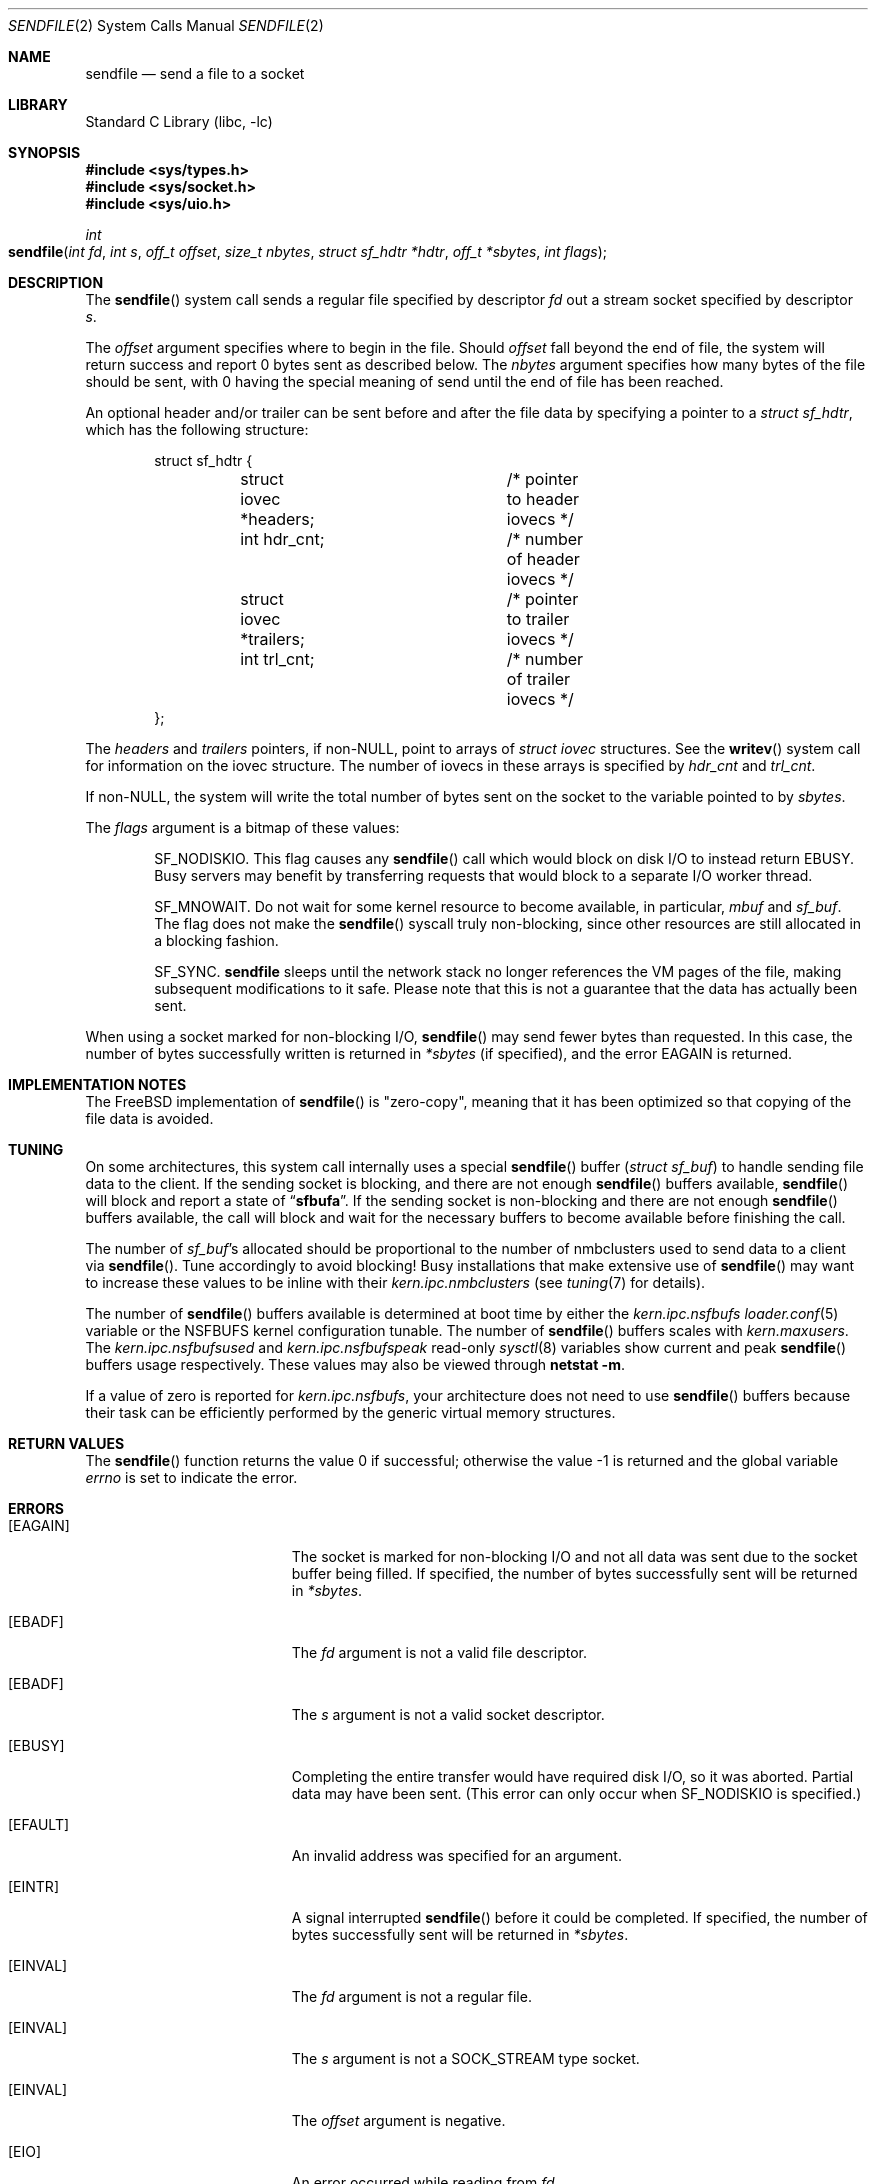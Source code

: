 .\" Copyright (c) 2003, David G. Lawrence
.\" All rights reserved.
.\"
.\" Redistribution and use in source and binary forms, with or without
.\" modification, are permitted provided that the following conditions
.\" are met:
.\" 1. Redistributions of source code must retain the above copyright
.\"    notice unmodified, this list of conditions, and the following
.\"    disclaimer.
.\" 2. Redistributions in binary form must reproduce the above copyright
.\"    notice, this list of conditions and the following disclaimer in the
.\"    documentation and/or other materials provided with the distribution.
.\"
.\" THIS SOFTWARE IS PROVIDED BY THE AUTHOR AND CONTRIBUTORS ``AS IS'' AND
.\" ANY EXPRESS OR IMPLIED WARRANTIES, INCLUDING, BUT NOT LIMITED TO, THE
.\" IMPLIED WARRANTIES OF MERCHANTABILITY AND FITNESS FOR A PARTICULAR PURPOSE
.\" ARE DISCLAIMED.  IN NO EVENT SHALL THE AUTHOR OR CONTRIBUTORS BE LIABLE
.\" FOR ANY DIRECT, INDIRECT, INCIDENTAL, SPECIAL, EXEMPLARY, OR CONSEQUENTIAL
.\" DAMAGES (INCLUDING, BUT NOT LIMITED TO, PROCUREMENT OF SUBSTITUTE GOODS
.\" OR SERVICES; LOSS OF USE, DATA, OR PROFITS; OR BUSINESS INTERRUPTION)
.\" HOWEVER CAUSED AND ON ANY THEORY OF LIABILITY, WHETHER IN CONTRACT, STRICT
.\" LIABILITY, OR TORT (INCLUDING NEGLIGENCE OR OTHERWISE) ARISING IN ANY WAY
.\" OUT OF THE USE OF THIS SOFTWARE, EVEN IF ADVISED OF THE POSSIBILITY OF
.\" SUCH DAMAGE.
.\"
.\" $MidnightBSD$
.\"
.Dd January 7, 2010
.Dt SENDFILE 2
.Os
.Sh NAME
.Nm sendfile
.Nd send a file to a socket
.Sh LIBRARY
.Lb libc
.Sh SYNOPSIS
.In sys/types.h
.In sys/socket.h
.In sys/uio.h
.Ft int
.Fo sendfile
.Fa "int fd" "int s" "off_t offset" "size_t nbytes"
.Fa "struct sf_hdtr *hdtr" "off_t *sbytes" "int flags"
.Fc
.Sh DESCRIPTION
The
.Fn sendfile
system call
sends a regular file specified by descriptor
.Fa fd
out a stream socket specified by descriptor
.Fa s .
.Pp
The
.Fa offset
argument specifies where to begin in the file.
Should
.Fa offset
fall beyond the end of file, the system will return
success and report 0 bytes sent as described below.
The
.Fa nbytes
argument specifies how many bytes of the file should be sent, with 0 having the special
meaning of send until the end of file has been reached.
.Pp
An optional header and/or trailer can be sent before and after the file data by specifying
a pointer to a
.Vt "struct sf_hdtr" ,
which has the following structure:
.Pp
.Bd -literal -offset indent -compact
struct sf_hdtr {
	struct iovec *headers;	/* pointer to header iovecs */
	int hdr_cnt;		/* number of header iovecs */
	struct iovec *trailers;	/* pointer to trailer iovecs */
	int trl_cnt;		/* number of trailer iovecs */
};
.Ed
.Pp
The
.Fa headers
and
.Fa trailers
pointers, if
.Pf non- Dv NULL ,
point to arrays of
.Vt "struct iovec"
structures.
See the
.Fn writev
system call for information on the iovec structure.
The number of iovecs in these
arrays is specified by
.Fa hdr_cnt
and
.Fa trl_cnt .
.Pp
If
.Pf non- Dv NULL ,
the system will write the total number of bytes sent on the socket to the
variable pointed to by
.Fa sbytes .
.Pp
The
.Fa flags
argument is a bitmap of these values:
.Bl -item -offset indent
.It
.Dv SF_NODISKIO .
This flag causes any
.Fn sendfile
call which would block on disk I/O to instead
return
.Er EBUSY .
Busy servers may benefit by transferring requests that would
block to a separate I/O worker thread.
.It
.Dv SF_MNOWAIT .
Do not wait for some kernel resource to become available,
in particular,
.Vt mbuf
and
.Vt sf_buf .
The flag does not make the
.Fn sendfile
syscall truly non-blocking, since other resources are still allocated
in a blocking fashion.
.It
.Dv SF_SYNC .
.Nm
sleeps until the network stack no longer references the VM pages
of the file, making subsequent modifications to it safe.
Please note that this is not a guarantee that the data has actually
been sent.
.El
.Pp
When using a socket marked for non-blocking I/O,
.Fn sendfile
may send fewer bytes than requested.
In this case, the number of bytes successfully
written is returned in
.Fa *sbytes
(if specified),
and the error
.Er EAGAIN
is returned.
.Sh IMPLEMENTATION NOTES
The
.Fx
implementation of
.Fn sendfile
is "zero-copy", meaning that it has been optimized so that copying of the file data is avoided.
.Sh TUNING
On some architectures, this system call internally uses a special
.Fn sendfile
buffer
.Pq Vt "struct sf_buf"
to handle sending file data to the client.
If the sending socket is
blocking, and there are not enough
.Fn sendfile
buffers available,
.Fn sendfile
will block and report a state of
.Dq Li sfbufa .
If the sending socket is non-blocking and there are not enough
.Fn sendfile
buffers available, the call will block and wait for the
necessary buffers to become available before finishing the call.
.Pp
The number of
.Vt sf_buf Ns 's
allocated should be proportional to the number of nmbclusters used to
send data to a client via
.Fn sendfile .
Tune accordingly to avoid blocking!
Busy installations that make extensive use of
.Fn sendfile
may want to increase these values to be inline with their
.Va kern.ipc.nmbclusters
(see
.Xr tuning 7
for details).
.Pp
The number of
.Fn sendfile
buffers available is determined at boot time by either the
.Va kern.ipc.nsfbufs
.Xr loader.conf 5
variable or the
.Dv NSFBUFS
kernel configuration tunable.
The number of
.Fn sendfile
buffers scales with
.Va kern.maxusers .
The
.Va kern.ipc.nsfbufsused
and
.Va kern.ipc.nsfbufspeak
read-only
.Xr sysctl 8
variables show current and peak
.Fn sendfile
buffers usage respectively.
These values may also be viewed through
.Nm netstat Fl m .
.Pp
If a value of zero is reported for
.Va kern.ipc.nsfbufs ,
your architecture does not need to use
.Fn sendfile
buffers because their task can be efficiently performed
by the generic virtual memory structures.
.Sh RETURN VALUES
.Rv -std sendfile
.Sh ERRORS
.Bl -tag -width Er
.It Bq Er EAGAIN
The socket is marked for non-blocking I/O and not all data was sent due to
the socket buffer being filled.
If specified, the number of bytes successfully sent will be returned in
.Fa *sbytes .
.It Bq Er EBADF
The
.Fa fd
argument
is not a valid file descriptor.
.It Bq Er EBADF
The
.Fa s
argument
is not a valid socket descriptor.
.It Bq Er EBUSY
Completing the entire transfer would have required disk I/O, so
it was aborted.
Partial data may have been sent.
(This error can only occur when
.Dv SF_NODISKIO
is specified.)
.It Bq Er EFAULT
An invalid address was specified for an argument.
.It Bq Er EINTR
A signal interrupted
.Fn sendfile
before it could be completed.
If specified, the number
of bytes successfully sent will be returned in
.Fa *sbytes .
.It Bq Er EINVAL
The
.Fa fd
argument
is not a regular file.
.It Bq Er EINVAL
The
.Fa s
argument
is not a SOCK_STREAM type socket.
.It Bq Er EINVAL
The
.Fa offset
argument
is negative.
.It Bq Er EIO
An error occurred while reading from
.Fa fd .
.It Bq Er ENOTCONN
The
.Fa s
argument
points to an unconnected socket.
.It Bq Er ENOTSOCK
The
.Fa s
argument
is not a socket.
.It Bq Er EOPNOTSUPP
The file system for descriptor
.Fa fd
does not support
.Fn sendfile .
.It Bq Er EPIPE
The socket peer has closed the connection.
.El
.Sh SEE ALSO
.Xr netstat 1 ,
.Xr open 2 ,
.Xr send 2 ,
.Xr socket 2 ,
.Xr writev 2 ,
.Xr tuning 7
.Rs
.%A K. Elmeleegy
.%A A. Chanda
.%A A. L. Cox
.%A W. Zwaenepoel
.%T A Portable Kernel Abstraction for Low-Overhead Ephemeral Mapping Management
.%J The Proceedings of the 2005 USENIX Annual Technical Conference
.%P pp 223-236
.%D 2005
.Re
.Sh HISTORY
The
.Fn sendfile
system call
first appeared in
.Fx 3.0 .
This manual page first appeared in
.Fx 3.1 .
.Sh AUTHORS
The
.Fn sendfile
system call
and this manual page were written by
.An David G. Lawrence Aq dg@dglawrence.com .
